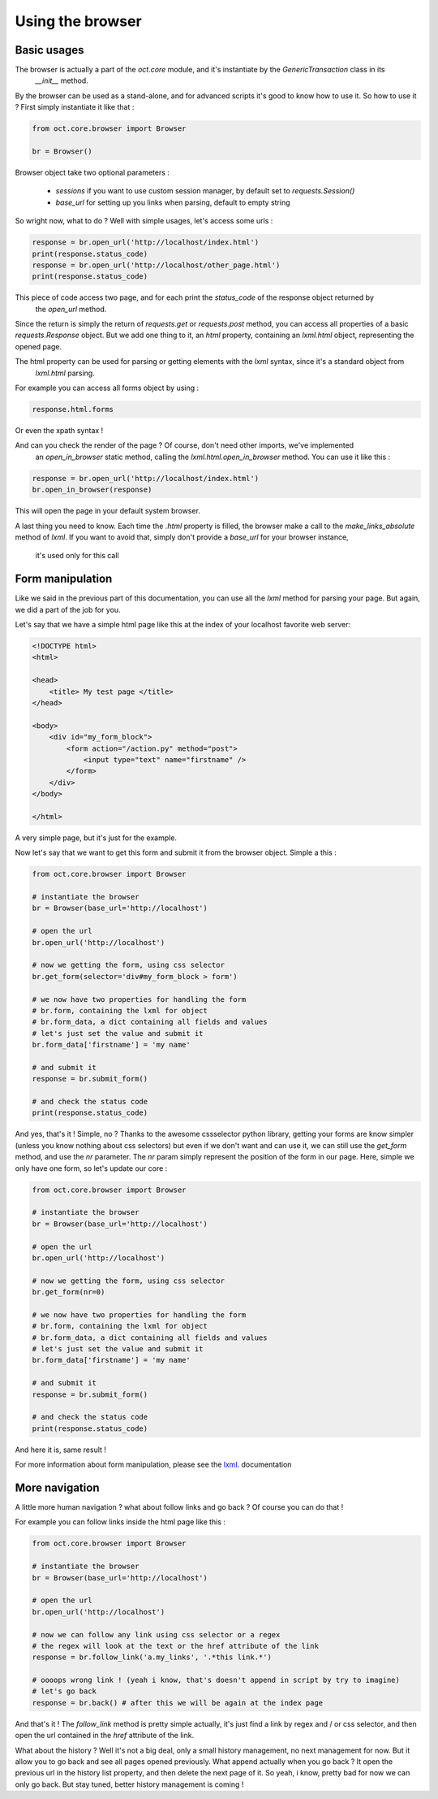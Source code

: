 Using the browser
=================

Basic usages
------------

The browser is actually a part of the `oct.core` module, and it's instantiate by the `GenericTransaction` class in its
 `__init__` method.
By the browser can be used as a stand-alone, and for advanced scripts it's good to know how to use it. So how to use it ?
First simply instantiate it like that :

.. code-block:: python

    from oct.core.browser import Browser

    br = Browser()

Browser object take two optional parameters :

    * `sessions` if you want to use custom session manager, by default set to `requests.Session()`
    * `base_url` for setting up you links when parsing, default to empty string

So wright now, what to do ? Well with simple usages, let's access some urls :

.. code-block:: python

    response = br.open_url('http://localhost/index.html')
    print(response.status_code)
    response = br.open_url('http://localhost/other_page.html')
    print(response.status_code)

This piece of code access two page, and for each print the `status_code` of the response object returned by
 the `open_url` method.

Since the return is simply the return of `requests.get` or `requests.post` method, you can access all properties of
a basic `requests.Response` object. But we add one thing to it, an `html` property, containing an
`lxml.html` object, representing the opened page.

The html property can be used for parsing or getting elements with the `lxml` syntax, since it's a standard object from
 `lxml.html` parsing.

For example you can access all forms object by using :

.. code-block:: python

    response.html.forms

Or even the xpath syntax !

And can you check the render of the page ? Of course, don't need other imports, we've implemented
 an `open_in_browser` static method, calling the `lxml.html.open_in_browser` method. You can use it like this :

.. code-block:: python

    response = br.open_url('http://localhost/index.html')
    br.open_in_browser(response)

This will open the page in your default system browser.

A last thing you need to know. Each time the `.html` property is filled, the browser make a call to the
`make_links_absolute` method of `lxml`. If you want to avoid that, simply don't provide a `base_url` for your browser instance,
 it's used only for this call

Form manipulation
-----------------

Like we said in the previous part of this documentation, you can use all the `lxml` method for parsing your page. But again, we
did a part of the job for you.

Let's say that we have a simple html page like this at the index of your localhost favorite web server:

.. code-block:: html

    <!DOCTYPE html>
    <html>

    <head>
        <title> My test page </title>
    </head>

    <body>
        <div id="my_form_block">
            <form action="/action.py" method="post">
                <input type="text" name="firstname" />
            </form>
        </div>
    </body>

    </html>

A very simple page, but it's just for the example.

Now let's say that we want to get this form and submit it from the browser object. Simple a this :

.. code-block:: python

    from oct.core.browser import Browser

    # instantiate the browser
    br = Browser(base_url='http://localhost')

    # open the url
    br.open_url('http://localhost')

    # now we getting the form, using css selector
    br.get_form(selector='div#my_form_block > form')

    # we now have two properties for handling the form
    # br.form, containing the lxml for object
    # br.form_data, a dict containing all fields and values
    # let's just set the value and submit it
    br.form_data['firstname'] = 'my name'

    # and submit it
    response = br.submit_form()

    # and check the status code
    print(response.status_code)

And yes, that's it ! Simple, no ?
Thanks to the awesome cssselector python library, getting your forms are know simpler (unless you know nothing about css selectors)
but even if we don't want and can use it, we can still use the `get_form` method, and use the `nr` parameter.
The `nr` param simply represent the position of the form in our page. Here, simple we only have one form, so let's update our core :

.. code-block:: python

    from oct.core.browser import Browser

    # instantiate the browser
    br = Browser(base_url='http://localhost')

    # open the url
    br.open_url('http://localhost')

    # now we getting the form, using css selector
    br.get_form(nr=0)

    # we now have two properties for handling the form
    # br.form, containing the lxml for object
    # br.form_data, a dict containing all fields and values
    # let's just set the value and submit it
    br.form_data['firstname'] = 'my name'

    # and submit it
    response = br.submit_form()

    # and check the status code
    print(response.status_code)

And here it is, same result !

For more information about form manipulation, please see the `lxml`_. documentation

.. _lxml: http://lxml.de/lxmlhtml.html

More navigation
---------------

A little more human navigation ? what about follow links and go back ? Of course you can do that !

For example you can follow links inside the html page like this :

.. code-block:: python

    from oct.core.browser import Browser

    # instantiate the browser
    br = Browser(base_url='http://localhost')

    # open the url
    br.open_url('http://localhost')

    # now we can follow any link using css selector or a regex
    # the regex will look at the text or the href attribute of the link
    response = br.follow_link('a.my_links', '.*this link.*')

    # oooops wrong link ! (yeah i know, that's doesn't append in script by try to imagine)
    # let's go back
    response = br.back() # after this we will be again at the index page

And that's it ! The `follow_link` method is pretty simple actually, it's just find a link by regex and / or css selector,
and then open the url contained in the `href` attribute of the link.

What about the history ? Well it's not a big deal, only a small history management, no next management for now. But it allow you to
go back and see all pages opened previously. What append actually when you go back ? It open the previous url in the history list
property, and then delete the next page of it. So yeah, i know, pretty bad for now we can only go back. But stay tuned, better history
management is coming !